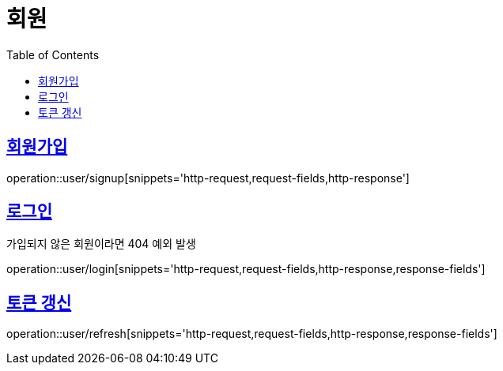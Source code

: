 = 회원
:doctype: book
:icons: font
:source-highlighter: highlightjs
:toc: left
:toclevels: 2
:sectlinks:


[[signup]]
== 회원가입

operation::user/signup[snippets='http-request,request-fields,http-response']


[[login]]
== 로그인

가입되지 않은 회원이라면 404 예외 발생

operation::user/login[snippets='http-request,request-fields,http-response,response-fields']


[[refresh]]
== 토큰 갱신

operation::user/refresh[snippets='http-request,request-fields,http-response,response-fields']
